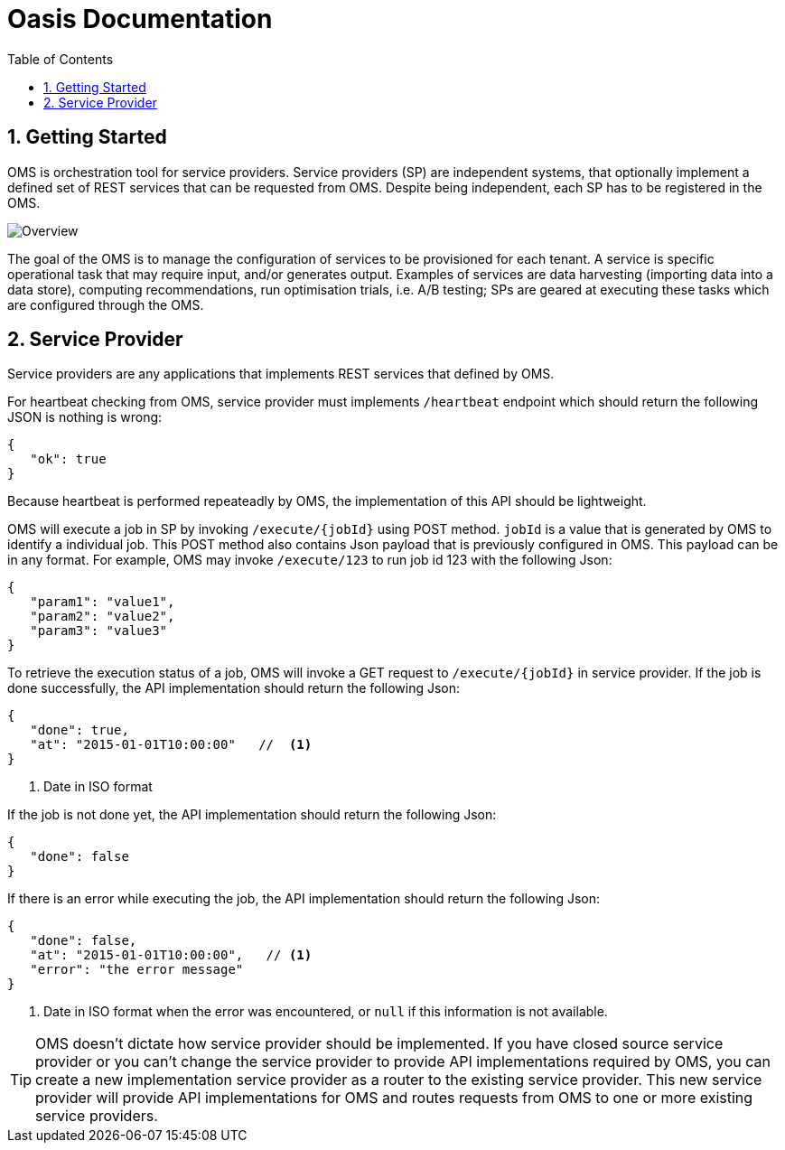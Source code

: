 = Oasis Documentation
:linkcss:
:experimental:
:numbered:
:icons: font
:source-highlighter: coderay
:toc: left
:docinfo1:

== Getting Started

OMS is orchestration tool for service providers. Service providers (SP) are independent systems, that optionally implement 
a defined set of REST services that can be requested from OMS. Despite being independent, each SP has to be registered 
in the OMS.

image::oms-infrastructure.png[Overview]

The goal of the OMS is to manage the configuration of services to be provisioned for each tenant. A service is specific 
operational task that may require input, and/or generates output. Examples of services are data harvesting (importing 
data into a data store), computing recommendations, run optimisation trials, i.e. A/B testing; SPs are geared at 
executing these tasks which are configured through the OMS. 

== Service Provider

Service providers are any applications that implements REST services that defined by OMS.

For heartbeat checking from OMS, service provider must implements `/heartbeat` endpoint which should return the following
JSON is nothing is wrong:

[source,json]
----
{
   "ok": true
}
----

Because heartbeat is performed repeateadly by OMS, the implementation of this API should be lightweight.

OMS will execute a job in SP by invoking `/execute/{jobId}` using POST method.  `jobId` is a value that is generated by
OMS to identify a individual job.  This POST method also contains Json payload that is previously configured in OMS.  This
 payload can be in any format.  For example, OMS may invoke `/execute/123` to run job id 123 with the following Json:
 
[source,json]
----
{
   "param1": "value1",
   "param2": "value2",
   "param3": "value3"
}
----

To retrieve the execution status of a job, OMS will invoke a GET request to `/execute/{jobId}` in service provider.  If the job
is done successfully, the API implementation should return the following Json:

[source,json]
----
{
   "done": true,
   "at": "2015-01-01T10:00:00"   //  <1>
}
----
<1> Date in ISO format

If the job is not done yet, the API implementation should return the following Json:

[source,json]
----
{
   "done": false
}
----

If there is an error while executing the job, the API implementation should return the following Json:

[source,json]
----
{
   "done": false,
   "at": "2015-01-01T10:00:00",   // <1>
   "error": "the error message"  
}
----
<1> Date in ISO format when the error was encountered, or `null` if this information is not available.

TIP: OMS doesn't dictate how service provider should be implemented.  If you have closed source service provider or you can't
change the service provider to provide API implementations required by OMS, you can create a new implementation 
service provider as a router to the existing service provider.  This new service provider will provide API implementations 
 for OMS and routes requests from OMS to one or more existing service providers.